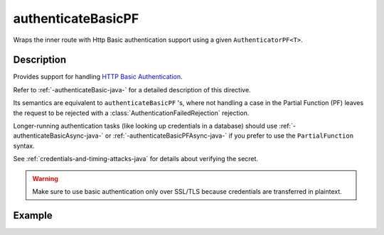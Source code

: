 .. _-authenticateBasicPF-java-:

authenticateBasicPF
===================
Wraps the inner route with Http Basic authentication support using a given ``AuthenticatorPF<T>``.

Description
-----------
Provides support for handling `HTTP Basic Authentication`_.

Refer to :ref:`-authenticateBasic-java-` for a detailed description of this directive.

Its semantics are equivalent to ``authenticateBasicPF`` 's, where not handling a case in the Partial Function (PF)
leaves the request to be rejected with a :class:`AuthenticationFailedRejection` rejection.

Longer-running authentication tasks (like looking up credentials in a database) should use :ref:`-authenticateBasicAsync-java-`
or :ref:`-authenticateBasicPFAsync-java-` if you prefer to use the ``PartialFunction`` syntax.

See :ref:`credentials-and-timing-attacks-java` for details about verifying the secret.

.. warning::
  Make sure to use basic authentication only over SSL/TLS because credentials are transferred in plaintext.

.. _HTTP Basic Authentication: https://en.wikipedia.org/wiki/Basic_auth

Example
-------

.. includecode:: ../../../../../../../test/java/docs/http/javadsl/server/directives/SecurityDirectivesExamplesTest.java#authenticateBasicPF
